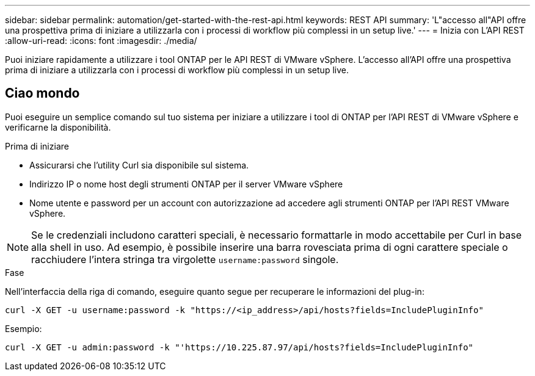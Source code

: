 ---
sidebar: sidebar 
permalink: automation/get-started-with-the-rest-api.html 
keywords: REST API 
summary: 'L"accesso all"API offre una prospettiva prima di iniziare a utilizzarla con i processi di workflow più complessi in un setup live.' 
---
= Inizia con L'API REST
:allow-uri-read: 
:icons: font
:imagesdir: ./media/


[role="lead"]
Puoi iniziare rapidamente a utilizzare i tool ONTAP per le API REST di VMware vSphere. L'accesso all'API offre una prospettiva prima di iniziare a utilizzarla con i processi di workflow più complessi in un setup live.



== Ciao mondo

Puoi eseguire un semplice comando sul tuo sistema per iniziare a utilizzare i tool di ONTAP per l'API REST di VMware vSphere e verificarne la disponibilità.

.Prima di iniziare
* Assicurarsi che l'utility Curl sia disponibile sul sistema.
* Indirizzo IP o nome host degli strumenti ONTAP per il server VMware vSphere
* Nome utente e password per un account con autorizzazione ad accedere agli strumenti ONTAP per l'API REST VMware vSphere.



NOTE: Se le credenziali includono caratteri speciali, è necessario formattarle in modo accettabile per Curl in base alla shell in uso. Ad esempio, è possibile inserire una barra rovesciata prima di ogni carattere speciale o racchiudere l'intera stringa tra virgolette `username:password` singole.

.Fase
Nell'interfaccia della riga di comando, eseguire quanto segue per recuperare le informazioni del plug-in:

`curl -X GET -u username:password -k "\https://<ip_address>/api/hosts?fields=IncludePluginInfo"`

Esempio:

`curl -X GET -u admin:password -k "'\https://10.225.87.97/api/hosts?fields=IncludePluginInfo"`
